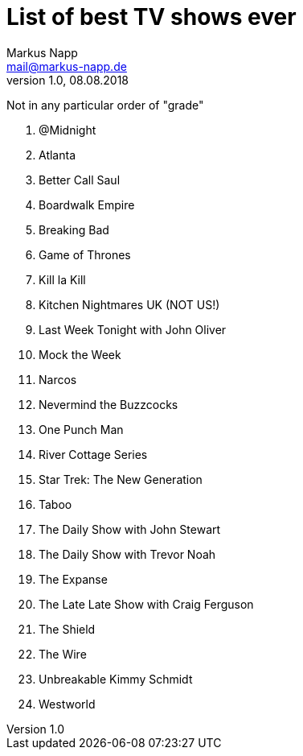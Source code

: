 = List of best TV shows ever
:author: Markus Napp
:email: mail@markus-napp.de
:imagesdir: images
:toc-title: Inhalt
:icons: font
:revnumber: 1.0
:revdate: 08.08.2018
:stylesheet: ../boot-spacelab.css

Not in any particular order of "grade"

. @Midnight
. Atlanta
. Better Call Saul
. Boardwalk Empire
. Breaking Bad
. Game of Thrones
. Kill la Kill
. Kitchen Nightmares UK (NOT US!)
. Last Week Tonight with John Oliver
. Mock the Week
. Narcos
. Nevermind the Buzzcocks
. One Punch Man
. River Cottage Series
. Star Trek: The New Generation
. Taboo
. The Daily Show with John Stewart
. The Daily Show with Trevor Noah
. The Expanse
. The Late Late Show with Craig Ferguson
. The Shield
. The Wire
. Unbreakable Kimmy Schmidt
. Westworld 
